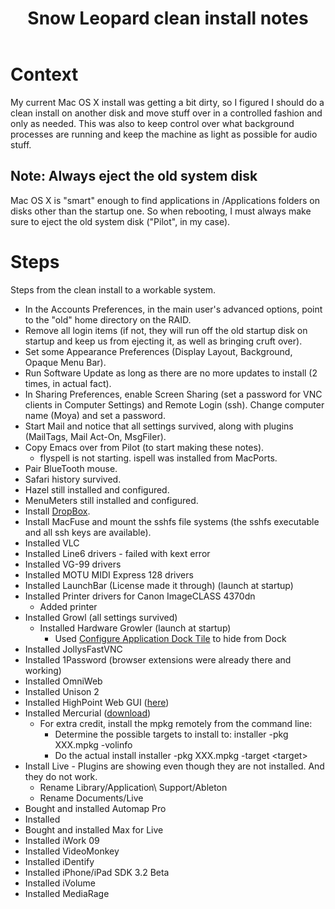 #+TITLE: Snow Leopard clean install notes
#+DESCRIPTION:
#+FILETAGS: @snowleopard:@mac

* Context
  My current Mac OS X install was getting a bit dirty, so I figured I
  should do a clean install on another disk and move stuff over in a
  controlled fashion and only as needed. This was also to keep 
  control over what background processes are running and keep the
  machine as light as possible for audio stuff.
** Note: Always eject the old system disk
   Mac OS X is "smart" enough to find applications in /Applications
   folders on disks other than the startup one. So when rebooting, I
   must always make sure to eject the old system disk ("Pilot", in my
   case).
* Steps
  Steps from the clean install to a workable system.
  - In the Accounts Preferences, in the main user's advanced options,
    point to the "old" home directory on the RAID.
  - Remove all login items (if not, they will run off the old startup
    disk on startup and keep us from ejecting it, as well as bringing
    cruft over).
  - Set some Appearance Preferences (Display Layout, Background,
    Opaque Menu Bar).
  - Run Software Update as long as there are no more updates to
    install (2 times, in actual fact).
  - In Sharing Preferences, enable Screen Sharing (set a password for
    VNC clients in Computer Settings) and Remote Login (ssh). Change
    computer name (Moya) and set a password.
  - Start Mail and notice that all settings survived, along with
    plugins (MailTags, Mail Act-On, MsgFiler).
  - Copy Emacs over from Pilot (to start making these notes).
    - flyspell is not starting. ispell was installed from MacPorts.
  - Pair BlueTooth mouse.
  - Safari history survived.
  - Hazel still installed and configured.
  - MenuMeters still installed and configured.
  - Install [[https://www.dropbox.com/][DropBox]].
  - Install MacFuse and mount the sshfs file systems (the sshfs
    executable and all ssh keys are available).
  - Installed VLC
  - Installed Line6 drivers - failed with kext error
  - Installed VG-99 drivers
  - Installed MOTU MIDI Express 128 drivers
  - Installed LaunchBar (License made it through) (launch at startup)
  - Installed Printer drivers for Canon ImageCLASS 4370dn
    - Added printer
  - Installed Growl (all settings survived)
    - Installed Hardware Growler (launch at startup)
      - Used [[http://boredzo.org/cadt/][Configure Application Dock Tile]] to hide from Dock
  - Installed JollysFastVNC
  - Installed 1Password (browser extensions were already there and working)
  - Installed OmniWeb
  - Installed Unison 2
  - Installed HighPoint Web GUI ([[http://www.hptmac.com/US/product.php%3F_index%3D5&viewtype%3Ddownload][here]])
  - Installed Mercurial ([[http://mercurial.selenic.com/downloads/][download]])
    - For extra credit, install the mpkg remotely from the command line:
      - Determine the possible targets to install to:
        installer -pkg XXX.mpkg -volinfo
      - Do the actual install
        installer -pkg XXX.mpkg -target <target>
  - Install Live - Plugins are showing even though they are not
    installed. And they do not work.
    - Rename Library/Application\ Support/Ableton
    - Rename Documents/Live

  - Bought and installed Automap Pro
  - Installed
  - Bought and installed Max for Live
  - Installed iWork 09
  - Installed VideoMonkey
  - Installed iDentify
  - Installed iPhone/iPad SDK 3.2 Beta
  - Installed iVolume
  - Installed MediaRage
